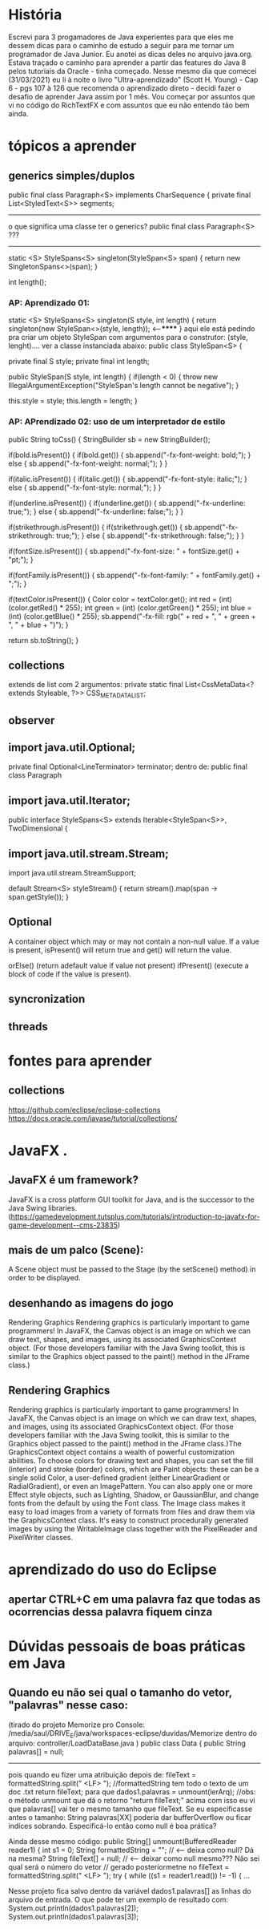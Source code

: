 * História
	Escrevi para 3 progamadores de Java experientes para que eles me dessem dicas para o caminho de estudo a seguir para me tornar um programador de Java Junior. Eu anotei as dicas deles no arquivo java.org. Estava traçado o caminho para aprender a partir das features do Java 8 pelos tutoriais da Oracle - tinha começado. Nesse mesmo dia que comecei (31/03/2021) eu li à noite o livro "Ultra-aprendizado" (Scott H. Young) - Cap 6 - pgs 107 à 126 que recomenda o aprendizado direto - decidi fazer o desafio de aprender Java assim por 1 mês.
	Vou começar por assuntos que vi no código do RichTextFX e com assuntos que eu não entendo tão bem ainda.

* tópicos a aprender
** generics simples/duplos

public final class Paragraph<S> implements CharSequence {
    private final List<StyledText<S>> segments;
--------------------------
o que significa uma classe ter o generics? 
public final class Paragraph<S> ???
------------------------


    static <S> StyleSpans<S> singleton(StyleSpan<S> span) {
        return new SingletonSpans<>(span);
    }

    int length();	

*** AP: Aprendizado 01:
    static <S> StyleSpans<S> singleton(S style, int length) {
        return singleton(new StyleSpan<>(style, length)); <-----******
    }
aqui ele está pedindo pra criar um objeto StyleSpan com argumentos para o construtor: (style, lenght).... ver a classe instanciada abaixo:
	public class StyleSpan<S> {

	    private final S style;
        private final int length;

    public StyleSpan(S style, int length) {
        if(length < 0) {
            throw new IllegalArgumentException("StyleSpan's length cannot be negative");
        }

        this.style = style;
        this.length = length;
    }

*** AP: APrendizado 02: uso de um interpretador de estilo

        public String toCss() {
            StringBuilder sb = new StringBuilder();

            if(bold.isPresent()) {
                if(bold.get()) {
                    sb.append("-fx-font-weight: bold;");
                } else {
                    sb.append("-fx-font-weight: normal;");
                }
            }

            if(italic.isPresent()) {
                if(italic.get()) {
                    sb.append("-fx-font-style: italic;");
                } else {
                    sb.append("-fx-font-style: normal;");
                }
            }

            if(underline.isPresent()) {
                if(underline.get()) {
                    sb.append("-fx-underline: true;");
                } else {
                    sb.append("-fx-underline: false;");
                }
            }

            if(strikethrough.isPresent()) {
                if(strikethrough.get()) {
                    sb.append("-fx-strikethrough: true;");
                } else {
                    sb.append("-fx-strikethrough: false;");
                }
            }

            if(fontSize.isPresent()) {
                sb.append("-fx-font-size: " + fontSize.get() + "pt;");
            }

            if(fontFamily.isPresent()) {
                sb.append("-fx-font-family: " + fontFamily.get() + ";");
            }

            if(textColor.isPresent()) {
                Color color = textColor.get();
                int red = (int) (color.getRed() * 255);
                int green = (int) (color.getGreen() * 255);
                int blue = (int) (color.getBlue() * 255);
                sb.append("-fx-fill: rgb(" + red + ", " + green + ", " + blue + ")");
            }

            return sb.toString();
        }

** collections
extends de list com 2 argumentos:
 private static final List<CssMetaData<? extends Styleable, ?>> CSS_META_DATA_LIST;
** observer
** import java.util.Optional;
    private final Optional<LineTerminator> terminator;
dentro de: public final class Paragraph

** import java.util.Iterator;
 
public interface StyleSpans<S> extends Iterable<StyleSpan<S>>, TwoDimensional {

** import java.util.stream.Stream;
import java.util.stream.StreamSupport;

    default Stream<S> styleStream() {
        return stream().map(span -> span.getStyle());
    }

** Optional

 A container object which may or may not contain a non-null value. 
If a value is present, isPresent() will return true and get() will return the value. 

 orElse() (return adefault value if value not present) 
 ifPresent() (execute a block of code if the value is present). 


** syncronization
** threads
* fontes para aprender
** collections
https://github.com/eclipse/eclipse-collections
https://docs.oracle.com/javase/tutorial/collections/
* JavaFX .
** JavaFX é um framework?
JavaFX is a cross platform GUI toolkit for Java, and is the successor to the Java Swing libraries. (https://gamedevelopment.tutsplus.com/tutorials/introduction-to-javafx-for-game-development--cms-23835)
** mais de um palco (Scene):
A Scene object must be passed to the Stage (by the setScene() method) in order to be displayed.

** desenhando as imagens do jogo
Rendering Graphics
Rendering graphics is particularly important to game programmers! In JavaFX, the Canvas object is an image on which we can draw text, shapes, and
images, using its associated GraphicsContext object. (For those developers familiar with the Java Swing toolkit, this is similar to the Graphics object passed to the paint() method in the JFrame class.)

** Rendering Graphics
Rendering graphics is particularly important to game programmers! In JavaFX,
the Canvas object is an image on which we can draw text, shapes, and
images, using its associated GraphicsContext object. (For those developers
familiar with the Java Swing toolkit, this is similar to the Graphics object
passed to the
paint()
method in the JFrame class.)The GraphicsContext object contains a wealth of powerful customization
abilities. To choose colors for drawing text and shapes, you can set the fill
(interior) and stroke (border) colors, which are Paint objects: these can be a
single solid Color, a user-defined gradient
(either LinearGradient or RadialGradient), or even an ImagePattern. You can
also apply one or more Effect style objects, such as Lighting, Shadow,
or GaussianBlur, and change fonts from the default by using the Font class.
The Image class makes it easy to load images from a variety of formats from
files and draw them via the GraphicsContext class. It's easy to construct
procedurally generated images by using the WritableImage class together with
the PixelReader and PixelWriter classes.
* aprendizado do uso do Eclipse
** apertar CTRL+C em uma palavra faz que todas as ocorrencias dessa palavra fiquem cinza
* Dúvidas pessoais de boas práticas em Java
** Quando eu não sei qual o tamanho do vetor, "palavras" nesse caso:
(tirado do projeto Memorize pro Console: 
/media/saul/DRIVE_E/java/workspaces-eclipse/duvidas/Memorize      
dentro do arquivo: controller/LoadDataBase.java
)
public class Data {
    public String palavras[] = null;
--------
	pois quando eu fizer uma atribuição depois de:
		    fileText = formattedString.split(" <LF> ");  //formattedString tem todo o texto de um doc .txt
 		    return fileText;
	para que
	  	dados1.palavras = unmount(lerArq);  //obs: o método unmount que dá o retorno "return fileText;" acima
	com isso eu vi que palavras[] vai ter o mesmo tamanho que fileText. Se eu especificasse antes o tamanho:  String palavras[XX] poderia dar bufferOverflow ou ficar indíces sobrando. Especificá-lo então como null é boa prática?



	Ainda desse mesmo código:
		public String[] unmount(BufferedReader reader1) { 
		    int s1 = 0;
		    String formattedString = "";     // <--- deixa como null? Dá na mesma?
		    String fileText[] = null;        //  <---- deixar como null mesmo??? Não sei qual será o número do vetor
						     // gerado posteriormetne no fileText = formattedString.split(" <LF> ");
		    try {
			    while ((s1 = reader1.read()) != -1) {
			...		

	Nesse projeto fica salvo dentro da variável dados1.palavras[] as linhas do arquivo de entrada. O que pode ter um exemplo de resultado com: 
			System.out.println(dados1.palavras[2]);
			System.out.println(dados1.palavras[3]);	
